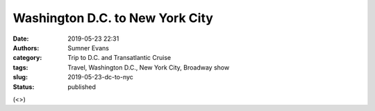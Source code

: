 Washington D.C. to New York City
################################

:date: 2019-05-23 22:31
:authors: Sumner Evans
:category: Trip to D.C. and Transatlantic Cruise
:tags: Travel, Washington D.C., New York City, Broadway show
:slug: 2019-05-23-dc-to-nyc
:status: published

(<>)
